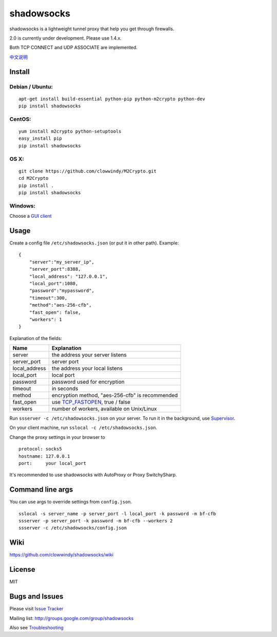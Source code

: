 shadowsocks
===========

|Build Status|

shadowsocks is a lightweight tunnel proxy that help you get through
firewalls.

2.0 is currently under development. Please use 1.4.x.

Both TCP CONNECT and UDP ASSOCIATE are implemented.

`中文说明 <https://github.com/clowwindy/shadowsocks/wiki/Shadowsocks-%E4%BD%BF%E7%94%A8%E8%AF%B4%E6%98%8E>`__

Install
-------

Debian / Ubuntu:
^^^^^^^^^^^^^^^^

::

    apt-get install build-essential python-pip python-m2crypto python-dev
    pip install shadowsocks

CentOS:
^^^^^^^

::

    yum install m2crypto python-setuptools
    easy_install pip
    pip install shadowsocks

OS X:
^^^^^

::

    git clone https://github.com/clowwindy/M2Crypto.git
    cd M2Crypto
    pip install .
    pip install shadowsocks

Windows:
^^^^^^^^

Choose a `GUI
client <https://github.com/clowwindy/shadowsocks/wiki/Ports-and-Clients>`__

Usage
-----

Create a config file ``/etc/shadowsocks.json`` (or put it in other
path). Example:

::

    {
        "server":"my_server_ip",
        "server_port":8388,
        "local_address": "127.0.0.1",
        "local_port":1080,
        "password":"mypassword",
        "timeout":300,
        "method":"aes-256-cfb",
        "fast_open": false,
        "workers": 1
    }

Explanation of the fields:

+------------------+-----------------------------------------------------------------------------------------------------+
| Name             | Explanation                                                                                         |
+==================+=====================================================================================================+
| server           | the address your server listens                                                                     |
+------------------+-----------------------------------------------------------------------------------------------------+
| server\_port     | server port                                                                                         |
+------------------+-----------------------------------------------------------------------------------------------------+
| local\_address   | the address your local listens                                                                      |
+------------------+-----------------------------------------------------------------------------------------------------+
| local\_port      | local port                                                                                          |
+------------------+-----------------------------------------------------------------------------------------------------+
| password         | password used for encryption                                                                        |
+------------------+-----------------------------------------------------------------------------------------------------+
| timeout          | in seconds                                                                                          |
+------------------+-----------------------------------------------------------------------------------------------------+
| method           | encryption method, "aes-256-cfb" is recommended                                                     |
+------------------+-----------------------------------------------------------------------------------------------------+
| fast\_open       | use `TCP\_FASTOPEN <https://github.com/clowwindy/shadowsocks/wiki/TCP-Fast-Open>`__, true / false   |
+------------------+-----------------------------------------------------------------------------------------------------+
| workers          | number of workers, available on Unix/Linux                                                          |
+------------------+-----------------------------------------------------------------------------------------------------+

Run ``ssserver -c /etc/shadowsocks.json`` on your server. To run it in
the background, use
`Supervisor <https://github.com/clowwindy/shadowsocks/wiki/Configure-Shadowsocks-with-Supervisor>`__.

On your client machine, run ``sslocal -c /etc/shadowsocks.json``.

Change the proxy settings in your browser to

::

    protocol: socks5
    hostname: 127.0.0.1
    port:     your local_port

It's recommended to use shadowsocks with AutoProxy or Proxy
SwitchySharp.

Command line args
-----------------

You can use args to override settings from ``config.json``.

::

    sslocal -s server_name -p server_port -l local_port -k password -m bf-cfb
    ssserver -p server_port -k password -m bf-cfb --workers 2
    ssserver -c /etc/shadowsocks/config.json

Wiki
----

https://github.com/clowwindy/shadowsocks/wiki

License
-------

MIT

Bugs and Issues
---------------

Please visit `Issue
Tracker <https://github.com/clowwindy/shadowsocks/issues?state=open>`__

Mailing list: http://groups.google.com/group/shadowsocks

Also see
`Troubleshooting <https://github.com/clowwindy/shadowsocks/wiki/Troubleshooting>`__

.. |Build Status| image:: https://travis-ci.org/clowwindy/shadowsocks.png?branch=master
   :target: https://travis-ci.org/clowwindy/shadowsocks
